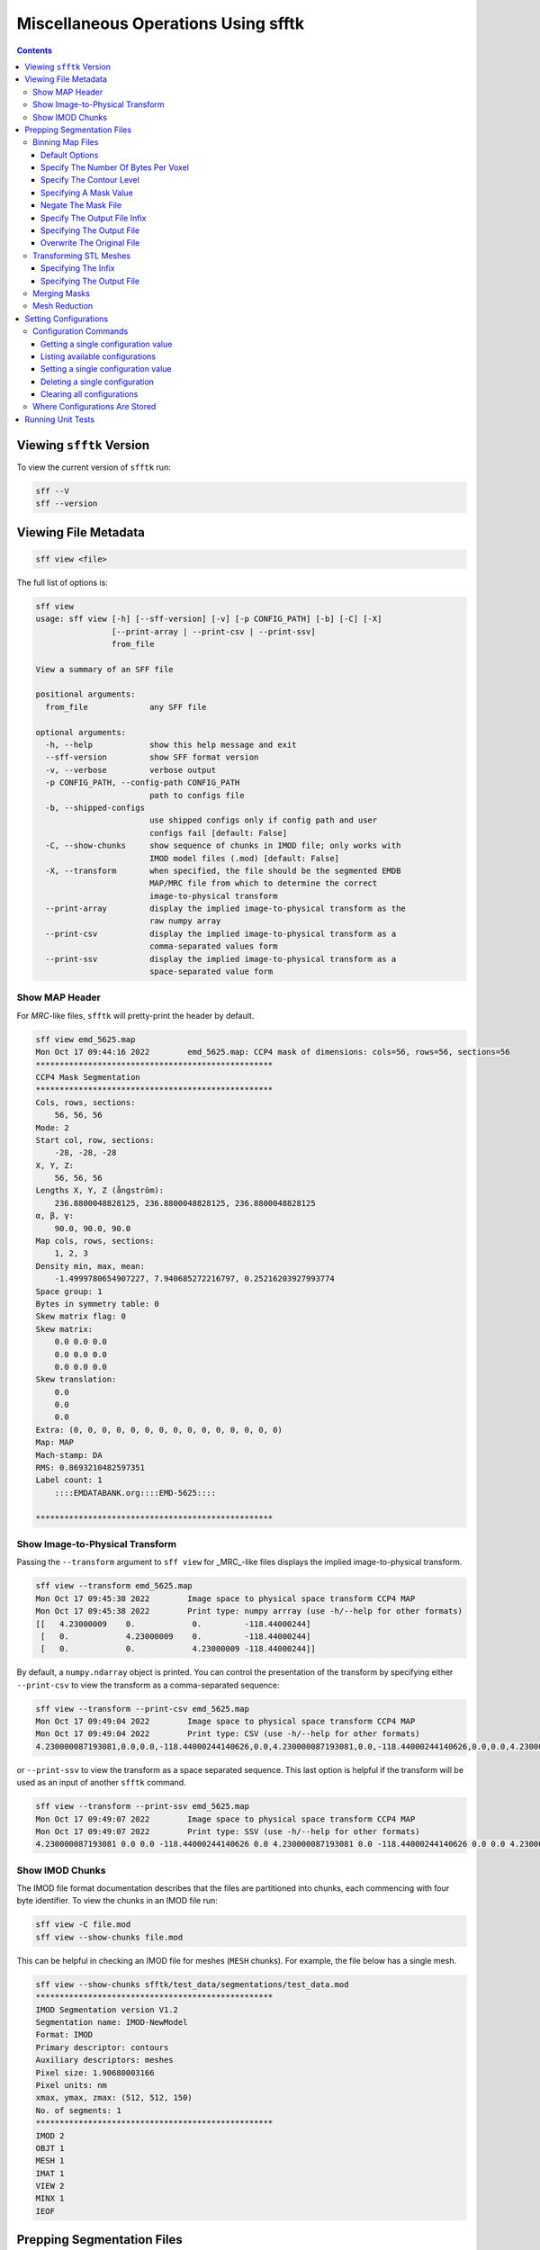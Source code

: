 ====================================
Miscellaneous Operations Using sfftk
====================================

.. contents::

Viewing ``sfftk`` Version
=========================

To view the current version of ``sfftk`` run:

.. code:: bash

    sff --V
    sff --version

Viewing File Metadata
=====================

.. code:: bash

    sff view <file>

The full list of options is:

.. code:: bash

    sff view
    usage: sff view [-h] [--sff-version] [-v] [-p CONFIG_PATH] [-b] [-C] [-X]
                    [--print-array | --print-csv | --print-ssv]
                    from_file

    View a summary of an SFF file

    positional arguments:
      from_file             any SFF file

    optional arguments:
      -h, --help            show this help message and exit
      --sff-version         show SFF format version
      -v, --verbose         verbose output
      -p CONFIG_PATH, --config-path CONFIG_PATH
                            path to configs file
      -b, --shipped-configs
                            use shipped configs only if config path and user
                            configs fail [default: False]
      -C, --show-chunks     show sequence of chunks in IMOD file; only works with
                            IMOD model files (.mod) [default: False]
      -X, --transform       when specified, the file should be the segmented EMDB
                            MAP/MRC file from which to determine the correct
                            image-to-physical transform
      --print-array         display the implied image-to-physical transform as the
                            raw numpy array
      --print-csv           display the implied image-to-physical transform as a
                            comma-separated values form
      --print-ssv           display the implied image-to-physical transform as a
                            space-separated value form


Show MAP Header
---------------

For `MRC`-like files, ``sfftk`` will pretty-print the header by default.

.. code:: bash

    sff view emd_5625.map
    Mon Oct 17 09:44:16 2022        emd_5625.map: CCP4 mask of dimensions: cols=56, rows=56, sections=56
    **************************************************
    CCP4 Mask Segmentation
    **************************************************
    Cols, rows, sections:
        56, 56, 56
    Mode: 2
    Start col, row, sections:
        -28, -28, -28
    X, Y, Z:
        56, 56, 56
    Lengths X, Y, Z (ångström):
        236.8800048828125, 236.8800048828125, 236.8800048828125
    α, β, γ:
        90.0, 90.0, 90.0
    Map cols, rows, sections:
        1, 2, 3
    Density min, max, mean:
        -1.4999780654907227, 7.940685272216797, 0.25216203927993774
    Space group: 1
    Bytes in symmetry table: 0
    Skew matrix flag: 0
    Skew matrix:
        0.0 0.0 0.0
        0.0 0.0 0.0
        0.0 0.0 0.0
    Skew translation:
        0.0
        0.0
        0.0
    Extra: (0, 0, 0, 0, 0, 0, 0, 0, 0, 0, 0, 0, 0, 0, 0)
    Map: MAP
    Mach-stamp: DA
    RMS: 0.8693210482597351
    Label count: 1
        ::::EMDATABANK.org::::EMD-5625::::

    **************************************************


.. _show_image_to_physical_transform:

Show Image-to-Physical Transform
--------------------------------

Passing the ``--transform`` argument to ``sff view`` for _MRC_-like files displays the implied image-to-physical transform.

.. code:: bash

    sff view --transform emd_5625.map
    Mon Oct 17 09:45:38 2022        Image space to physical space transform CCP4 MAP
    Mon Oct 17 09:45:38 2022        Print type: numpy arrray (use -h/--help for other formats)
    [[   4.23000009    0.            0.         -118.44000244]
     [   0.            4.23000009    0.         -118.44000244]
     [   0.            0.            4.23000009 -118.44000244]]

By default, a ``numpy.ndarray`` object is printed. You can control the presentation of the transform by specifying either
``--print-csv`` to view the transform as a comma-separated sequence:

.. code:: bash

    sff view --transform --print-csv emd_5625.map
    Mon Oct 17 09:49:04 2022        Image space to physical space transform CCP4 MAP
    Mon Oct 17 09:49:04 2022        Print type: CSV (use -h/--help for other formats)
    4.230000087193081,0.0,0.0,-118.44000244140626,0.0,4.230000087193081,0.0,-118.44000244140626,0.0,0.0,4.230000087193081,-118.44000244140626

or ``--print-ssv`` to view the transform as a space separated sequence. This last option is helpful if the transform will be used as an input of another ``sfftk`` command.

.. code:: bash

    sff view --transform --print-ssv emd_5625.map
    Mon Oct 17 09:49:07 2022        Image space to physical space transform CCP4 MAP
    Mon Oct 17 09:49:07 2022        Print type: SSV (use -h/--help for other formats)
    4.230000087193081 0.0 0.0 -118.44000244140626 0.0 4.230000087193081 0.0 -118.44000244140626 0.0 0.0 4.230000087193081 -118.44000244140626

Show IMOD Chunks
----------------

The IMOD file format documentation describes that the files are partitioned into chunks,
each commencing with four byte identifier. To view the chunks in an IMOD file run:

.. code:: bash

    sff view -C file.mod
    sff view --show-chunks file.mod

This can be helpful in checking an IMOD file for meshes (``MESH`` chunks). For example, the file below
has a single mesh.

.. code:: bash

    sff view --show-chunks sfftk/test_data/segmentations/test_data.mod
    **************************************************
    IMOD Segmentation version V1.2
    Segmentation name: IMOD-NewModel
    Format: IMOD
    Primary descriptor: contours
    Auxiliary descriptors: meshes
    Pixel size: 1.90680003166
    Pixel units: nm
    xmax, ymax, zmax: (512, 512, 150)
    No. of segments: 1
    **************************************************
    IMOD 2
    OBJT 1
    MESH 1
    IMAT 1
    VIEW 2
    MINX 1
    IEOF

Prepping Segmentation Files
===========================

Some files require preparatory steps in order to efficiently convert them into EMDB-SFF.
At present, preparatory steps are required for CCP4 maps. These filetypes typically store
segmentations as masks whereby the value of the voxels determine whether or not they are
part of or outside the segment. For example, if voxels are stored as floats, all non-zero
voxels are in the segment. Alternatively, a set of integer values may denoted various
segments. By default, these schemes use four bytes per voxel meaning that they files tend
to be at least *four times* as large as they ought to be. The ``sff prep binmap`` utility
converts the standard CCP4 files according to a set of available options into a more
compact file, whose data will then be efficiently embedded into the EMDB-SFF file.

.. code:: bash

    sff prep
    usage: sff prep [-h] Preparation steps: ...

    Prepare a segmentation for conversion to EMDB-SFF

    optional arguments:
      -h, --help          show this help message and exit

    Segmentation preparation utility:
      The following commands provide a number of pre-processing steps
      for various segmentation file formats. Most only apply to one
      file type. See the help for each command by typing 'sff prep
      <command>'

      Preparation steps:
        binmap            bin a CCP4 map
        transform         transform an STL mesh


Binning Map Files
--------------------------

The ``binmap`` utility has the following options:

.. code:: bash

    sff prep binmap
    usage: sff prep binmap [-h] [-p CONFIG_PATH] [-b] [-m MASK_VALUE]
                           [-o OUTPUT] [--overwrite] [-c CONTOUR_LEVEL]
                           [--negate] [-B {1,2,4,8,16}] [--infix INFIX]
                           [-v]
                           from_file

    Bin the CCP4 file to reduce file size

    positional arguments:
      from_file             the name of the segmentation file

    optional arguments:
      -h, --help            show this help message and exit
      -p CONFIG_PATH, --config-path CONFIG_PATH
                            path to configs file
      -b, --shipped-configs
                            use shipped configs only if config path and
                            user configs fail [default: False]
      -m MASK_VALUE, --mask-value MASK_VALUE
                            value to set to; all other voxels set to
                            zero [default: 1]
      -o OUTPUT, --output OUTPUT
                            output file name [default:
                            <infile>_binned.<ext>]
      --overwrite           overwrite output file [default: False]
      -c CONTOUR_LEVEL, --contour-level CONTOUR_LEVEL
                            value (exclusive) about which to threshold
                            [default: 0.0]
      --negate              use values below the contour level
                            [default: False]
      -B {1,2,4,8,16}, --bytes-per-voxel {1,2,4,8,16}
                            number of bytes per voxel [default: 1]
      --infix INFIX         infix to be added to filenames e.g.
                            file.map -> file_<infix>.map [default:
                            'prep']
      -v, --verbose         verbose output


Default Options
~~~~~~~~~~~~~~~~~~~~~~~~~~~~~~~~~~~~~~~~~~~~~~~~

The ``binmap`` utility can be used with default values:

.. code:: bash

    sff prep binmap --verbose file.mrc

By default, the ``binmap`` utility works with files with a ``.mrc``, ``.map`` or ``.rec`` extension.

With verbose output this produces the following:

.. code:: bash

    Fri Oct 12 11:27:38 2018	Reading configs from /Users/pkorir/.sfftk/sff.conf
    Fri Oct 12 11:27:38 2018	Output will be written to file_prep.mrc
    Fri Oct 12 11:27:38 2018	Reading in data from file.mrc...
    Fri Oct 12 11:27:38 2018	Voxels will be of type <type 'numpy.int8'>
    Fri Oct 12 11:27:38 2018	Binarising to 1 about contour-level of 0
    Fri Oct 12 11:27:38 2018	Creating output file...
    Fri Oct 12 11:27:38 2018	Writing header data...
    Fri Oct 12 11:27:38 2018	Binarising complete!

which is a fraction of the original file:

.. code:: bash

    -rw-------@ 1 pkorir  staff   381K 12 Oct 11:27 file.mrc
    -rw-r--r--  1 pkorir  staff    96K 12 Oct 11:27 file_prep.mrc

Specify The Number Of Bytes Per Voxel
~~~~~~~~~~~~~~~~~~~~~~~~~~~~~~~~~~~~~~~~~~~~~~~~

The most important argument is the number of bytes per voxel to be used in the output file specified using
``-B/--bytes-per-voxel`` followed by an integer. By default, this is set to ``1`` (one) but can be
anything from the set ``1``, ``2``, ``4``, ``8`` or ``16``.

.. code:: bash

    sff prep binmap file.mrc -B 2 -v --infix double
    Fri Oct 12 11:49:55 2018	Reading configs from /Users/pkorir/.sfftk/sff.conf
    Fri Oct 12 11:49:55 2018	Output will be written to file_double.mrc
    Fri Oct 12 11:49:55 2018	Reading in data from file.mrc...
    Fri Oct 12 11:49:55 2018	Voxels will be of type <type 'numpy.int16'>
    Fri Oct 12 11:49:55 2018	Binarising to 1 about contour-level of 0
    Fri Oct 12 11:49:55 2018	Creating output file...
    Fri Oct 12 11:49:55 2018	Writing header data...
    Fri Oct 12 11:49:55 2018	Binarising complete!

which will result in file that is roughly twice as big as would be produced by default:

.. code:: bash

    -rw-------@ 1 pkorir  staff   381K 12 Oct 11:27 file.mrc
    -rw-r--r--  1 pkorir  staff   191K 12 Oct 11:49 file_double.mrc
    -rw-r--r--  1 pkorir  staff    96K 12 Oct 11:27 file_prep.m

Specify The Contour Level
~~~~~~~~~~~~~~~~~~~~~~~~~~~~~~~~~~~~~~~~~~~~~~~~

The contour level about which binarising should be carried is specified using the ``-c/--contour-level``
argument. The default contour level is ``0.0`` (zero). Note that this is an exlusive value i.e. all voxels
with values equal to the contour level will be *excluded*.

.. code:: bash

    sff prep binmap -c 0.5 -v file.mrc
    sff prep binmap --contour-level 0.5 -v file.mrc

Specifying A Mask Value
~~~~~~~~~~~~~~~~~~~~~~~~~~~~~~~~~~~~~~~~~~~~~~~~

The voxel value that designates the segment may be set by setting the ``-m/--mask-value`` argument.
The default value is ``1`` (one).

.. code:: bash

    sff prep binmap -m 2 -v file.mrc
    sff prep binmap --mask-value -v file.mrc

Negate The Mask File
~~~~~~~~~~~~~~~~~~~~~~~~~~~~~~~~~~~~~~~~~~~~~~~~

By default, all values greater than (*not greater than or equal to*) the contour level will be treated
as being *in* the segment. All other voxels will be *outside* the segment. This can be reversed using
the ``--negate`` argument.

.. code:: bash

    sff prep binmap --negate -c 0.5 -v file.mrc

Specify The Output File Infix
~~~~~~~~~~~~~~~~~~~~~~~~~~~~~~~~~~~~~~~~~~~~~~~~

To prevent accidentally overwriting the original file, the default output file has a ``_prep`` infix i.e.
the file ``file.mrc`` is converted to ``file_prep.mrc``. This infix can be changed using the ``--infix``
argument.

.. code:: bash

    sff prep binmap file.mrc --infix binned
    Fri Oct 12 11:47:29 2018	Reading configs from /Users/pkorir/.sfftk/sff.conf
    Fri Oct 12 11:47:29 2018	Output will be written to file_binned.mrc
    Fri Oct 12 11:47:29 2018	Reading in data from file.mrc...
    Fri Oct 12 11:47:29 2018	Voxels will be of type <type 'numpy.int8'>
    Fri Oct 12 11:47:29 2018	Binarising to 1 about contour-level of 0
    Fri Oct 12 11:47:29 2018	Creating output file...
    Fri Oct 12 11:47:29 2018	Writing header data...
    Fri Oct 12 11:47:29 2018	Binarising complete!


Specifying The Output File
~~~~~~~~~~~~~~~~~~~~~~~~~~~~~~~~~~~~~~~~~~~~~~~~

The output file can be specified using the ``-o/--output`` argument. Be default, the name of the output
file is determined from the name of the source file *plus* the infix ("prep"). Note that the infix will
not be used when an output file is specified.

.. code:: bash

    sff prep binmap file.mrc -o my_output.mrc
    Fri Oct 12 12:06:41 2018	Reading configs from /Users/pkorir/.sfftk/sff.conf
    Fri Oct 12 12:06:41 2018	Output will be written to my_output.mrc
    Fri Oct 12 12:06:41 2018	Reading in data from file.mrc...
    Fri Oct 12 12:06:41 2018	Voxels will be of type <type 'numpy.int8'>
    Fri Oct 12 12:06:41 2018	Binarising to 1 about contour-level of 0
    Fri Oct 12 12:06:41 2018	Creating output file...
    Fri Oct 12 12:06:41 2018	Writing header data...
    Fri Oct 12 12:06:41 2018	Binarising complete!

Overwrite The Original File
~~~~~~~~~~~~~~~~~~~~~~~~~~~~~~~~~~~~~~~~~~~~~~~~

If you want to replace the original file (not recommended) you may do so using the ``--overwrite`` argument.
Be default, trying to overwrite the original file will fail.

.. code:: bash

    sff prep binmap file.mrc -o file.mrc
    Fri Oct 12 11:43:16 2018	Binarising preparation failed
    Fri Oct 12 11:43:16 2018	Attempting to overwrite without explicit --overwrite argument


Transforming STL Meshes
----------------------------

It is often necessary to transform meshes contained in STL files so as to get better
alignment with images. To do this we need a 4X4 matrix with the parameters.

``sfftk`` uses two kinds of parameters for this:

- **rotation** parameters, which are the top-left 3X3 sub-matrix;

- **translation** parameters, which are the top-right 3X1 sub-matrix;

Rotation parameters are specified by providing both the physical and
image dimensions of the bounding box. This is then used to determine
the voxel dimensions. The physical dimensions of the bounding box are
specified using the ``-L/--lengths`` argument while the image
dimensions of the bounding box are specified using the ``-I/--indices``.
Each of these arguments take three values - one for each of *x*, *y* and
*z*.

Optionally, the ``-O/--origin`` argument specifies the location of origin
and similarly take three values for each of *x*, *y* and *z*. The default
is located at *(0.0, 0.0, 0.0)*.


.. code:: bash

    sff prep transform --lengths <x-length> <y-length> <z-length> --indices <x-size> <y-size> <z-size> file.stl

or with a translation

.. code:: bash

    sff prep transform --lengths <x-length> <y-length> <z-length> --indices <x-size> <y-size> <z-size> --origin <x> <y> <z> file.stl

Specifying The Infix
~~~~~~~~~~~~~~~~~~~~~~~~~~~~~~~~~~~~~~

By default the output is written to a file with a name composed of the original
file name with an infix. For example, if the input file name is ``file.stl``,
then the output filename will be ``file_transformed.stl``. We can change the
infix with the ``--infix`` argument.

.. code:: bash

    sff prep transform [params] --infix tx file.stl
    # will write to file_tx.stl

Specifying The Output File
~~~~~~~~~~~~~~~~~~~~~~~~~~~~~~~~~~~~~~

Alternatively, the name of the output file may be specified using the
``-o/--output`` argument.

.. code:: bash

    sff prep transform [params] --output tx_file.stl file.stl
    # will write to tx_file.stl

.. _merging_masks:

Merging Masks
-------------

Masks are a popular way to represent segmentations but they tend to be redundant. Typically, each mask is a binary mask
with all image elements representing the object of interest set to `1` and all other image elements set to `0`. When
multiple such masks are used to represent multiple segments, the volume of data is unnecessarily large leading to the
need to merge the masks into a single multi-labelled mask.

Merging masks needs to take into account various topologies of masks. Multiple masks introduces the possibility that
objects may be of one of the following forms:

- *non-overlapping segments*, is the trivial case where the number of labels is equal to the number of objects;
- *partial overlapping segments*, in which image elements are shared between objects;
- *completely overlapping segments*, whereby one or more objects are completely contained within one or more objects.

The mask merging solution must account for these reversibly i.e. given a one or more binary masks, it should be possible to create
a single merged mask with multiple labels from which the original individual binary masks may be derived. This is what
the ``sff prep mergemask`` utility aims to accomplish (though we have not implemented the unmerge functionality).

The result of running ``sff prep mergemask`` is two artefacts:

1. **merged_mask.mrc** is the single, multi-label volume of the same dimensions as each binary mask.
2. **merged_mask.json** is the label tree indicating two attributes:
    a. **mask_to_label** object relates the labels assigned to the original binary masks, and
    b. **label_tree** object shows the hierarchy of labels used to capture complex topologies.

.. code:: bash

    sff prep mergemask unmergeable_[1-3].map -v --overwrite
    Mon Nov 28 12:28:58 2022        info: mask unmergeable_1.map has dimension (10, 10, 10)
    Mon Nov 28 12:28:58 2022        info: mask unmergeable_2.map has dimension (10, 10, 10)
    Mon Nov 28 12:28:58 2022        info: mask unmergeable_3.map has dimension (10, 10, 10)
    Mon Nov 28 12:28:58 2022        info: assessing unmergeable_1.map...
    Mon Nov 28 12:28:58 2022        info: assessing unmergeable_3.map...
    Mon Nov 28 12:28:58 2022        info: assessing unmergeable_2.map...
    Mon Nov 28 12:28:58 2022        info: proceeding to merge masks...
    Mon Nov 28 12:28:58 2022        info: merge complete...
    Mon Nov 28 12:28:58 2022        info: attempting to write output to 'merged_mask.mrc'...
    Mon Nov 28 12:28:58 2022        info: attempting to write mask metadata below to 'merged_mask.json'...
    Mon Nov 28 12:28:58 2022        info: mask metadata:
    {
        "mask_to_label": {
            "unmergeable_1.map": 1,
            "unmergeable_2.map": 2,
            "unmergeable_3.map": 4
        },
        "label_tree": {
            "1": 0,
            "2": 0,
            "3": [
                1,
                2
            ],
            "4": 0,
            "5": [
                1,
                4
            ],
            "6": [
                2,
                4
            ],
            "7": [
                3,
                4
            ]
        }
    }
    Mon Nov 28 12:28:58 2022        info: merge complete!

Outputs (1) and (2) may then be passed to ``sff convert`` to create an EMDB-SFF file, which is much smaller than the
respective files generated using multiple masks simultaneously.

.. warning:: Mode of **merged_mask.mrc**

    The computation of labels quickly exhausts the non-negative range of mode 0 (``signed int8``) masks therefore
    mode 1 (``signed int16``) masks are used.

.. code-block:: bash

    sff convert merged_mask.mrc --label-tree merged_mask.json -v
    Mon Nov 28 12:28:03 2022        Warning: missing --image <file.map> option to accurately determine image-to-physical transform
    Mon Nov 28 12:28:03 2022        info: assessing merged_mask.mrc...
    Mon Nov 28 12:28:03 2022        Setting output file to merged_mask.sff
    Mon Nov 28 12:28:03 2022        Exporting to merged_mask.sff
    Mon Nov 28 12:28:03 2022        Done

Mesh Reduction
--------------------

Naive marching cubes typically creates far more surface polygons than required leading to much larger files than
necessary. Mesh reduction helps to eliminate reduntant polygons and thereby save disk space.

The simplest way to do this on an STL file is to use Paraview, which is a powerful freely-available 3D graphics
application developed by Kitware Inc.. We have created a :download:`custom filter <smooth_decimate.cpd>` that you can incorporate into your paraview installation to do this using
the following steps.

1.  Launch *Paraview*.

2.  In the *Pipeline Browser*, right-click and select *Open* from the context menu. This will open the file but depending
on your settings may not seem to do anything. You might need to hit the *Apply* button in the *Properties* dialogue.

.. image:: open.png

The *Statistics Inspector* (available under the *View* menu) shows how much memory the surface occupies.

.. image:: stats_before.png

3.  Make sure you have :download:`downloaded the custom filter <smooth_decimate.cpd>` then select *Tools > Manage Custom Filters...*. A new dialogue box
opens for importing custom filters.

.. image:: open_custom_filters_manager.png

4. Navigate to the location where you downloaded the custom filter the click *OK*.

.. image:: locate_custom_filter.png

It will now be listed in the *Custom Filter Manager*.

.. image:: custom_filter_imported.png

Click *Close* to dismiss this dialogue box.

5. Right-click the STL file in the *Pipeline Browser* then select *Add Filter > Alphabetical > smooth_decimate*. You
might need to hit the *Apply* button to run this filter.

.. image:: apply_custom_filter.png

You should now see a change in the statistics for this surface.

.. image:: stats_after.png

Your surface now has fewer polygons with little volume distortion.

.. image:: surface_before.png

.. image:: surface_after.png

You can play with the parameters in the *Properties* dialogue to modify how the filters work.


Setting Configurations
=======================

Some of the functionality provided by ``sfftk`` relies on persistent configurations.
In the section we outline all you need to know to work with ``sfftk`` configurations.

Configurations are handled using the ``config`` utility with several subcommands.

.. code:: bash 

	sff config [subcommand]

For example:

.. code:: bash

	sff config get --all
	Fri Jan 19 14:03:34 2018	Reading configs from /Users/pkorir/.sfftk/sff.conf
	Fri Jan 19 14:03:34 2018	Listing all 3 configs...
	__TEMP_FILE          = ./temp-annotated.json
	__TEMP_FILE_REF      = @
	NAME                 = VALUE

Configuration Commands
----------------------

Getting a single configuration value
~~~~~~~~~~~~~~~~~~~~~~~~~~~~~~~~~~~~~~

.. code:: bash

	sff config get CONFIG_NAME

Listing available configurations
~~~~~~~~~~~~~~~~~~~~~~~~~~~~~~~~~~~~~~

.. code:: bash

	sff config get --all

Setting a single configuration value
~~~~~~~~~~~~~~~~~~~~~~~~~~~~~~~~~~~~~~

.. code:: bash

	sff config set CONFIG_NAME CONFIG_VALUE

Deleting a single configuration
~~~~~~~~~~~~~~~~~~~~~~~~~~~~~~~~~~~~~~

.. code:: bash

	sff config del CONFIG_NAME

Clearing all configurations
~~~~~~~~~~~~~~~~~~~~~~~~~~~~~~~~~~~~~~

.. code:: bash

	sff config del --all


.. _configs:

Where Configurations Are Stored
---------------------------------

``sfftk`` ships with a config file called ``sff.conf`` which is located in the root of the package.
In some cases this might be a read-only location e.g. if installed in an unmodified ``/usr/local/lib/python2.7/site-packages``. 
Therefore, default read-only configurations will be obtained from this file. 
However, if the user would like to write new configs they will be written to ``~/sfftk/sff.conf``. 
Additionally, a user may specify a third location using the ``-p/--config-path`` flag to either read or write a new config. 
Correspondingly, custom configs will only be used if the ``-p/--config-path`` flag is used.

For example

.. code:: bash

	sff config set NAME VAL
	
will add the line ``NAME=VAL`` to ``~/.sfftk/sff.conf`` but 

.. code:: bash

	sff config set NAME VAL --config-path /path/to/sff.conf
	
will add it to ``/path/to/sff.conf`` (provided it is writable by the current user).

The order of precedence, therefore is:

- custom configs specified with ``-p/--config-path``;

- user configs in ``~/.sfftk/sff.conf``; then

- shipped configs (fallback if none of the above are present) which are prioritised using the ``-b/--shipped-configs`` option;


Running Unit Tests
==================

.. code:: bash

    sff tests [tool]

where ``tool`` is one of ``all``, ``core``, ``main``, ``formats``, ``readers``, ``notes`` or ``schema``.

